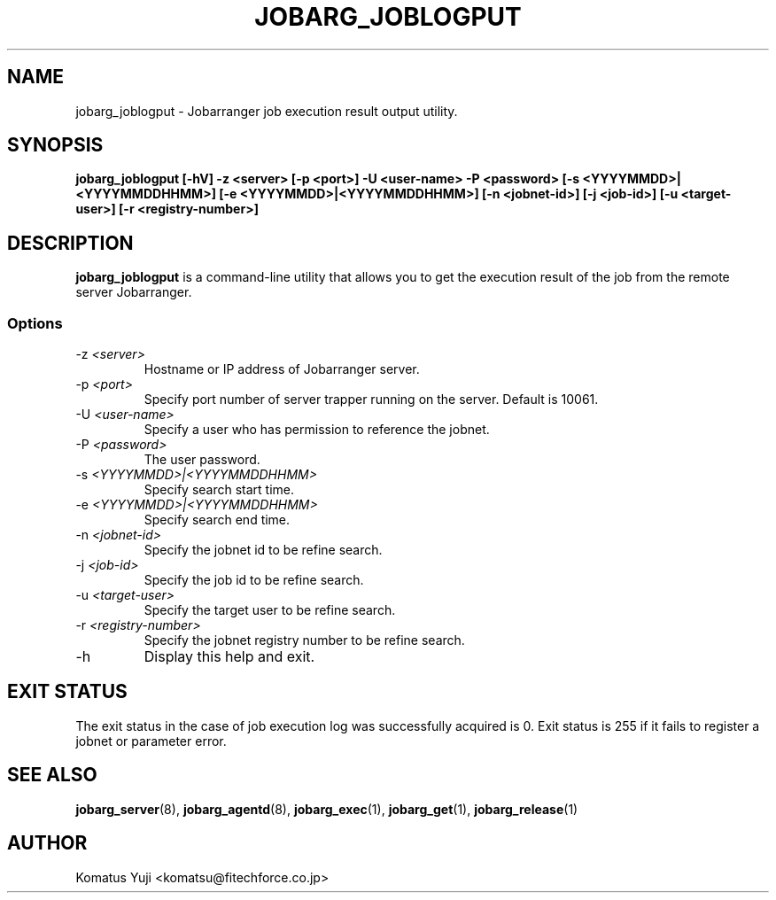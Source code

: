 .TH JOBARG_JOBLOGPUT 1 "17 March 2014"
.if n .ad l
.SH NAME
jobarg_joblogput \- Jobarranger job execution result output utility.
.SH SYNOPSIS
.B jobarg_joblogput [-hV] -z <server> [-p <port>] -U <user-name> -P <password> [-s <YYYYMMDD>|<YYYYMMDDHHMM>] [-e <YYYYMMDD>|<YYYYMMDDHHMM>] [-n <jobnet-id>] [-j <job-id>] [-u <target-user>] [-r <registry-number>]
.SH DESCRIPTION
.B jobarg_joblogput
is a command-line utility that allows you to get the execution result of the job from the remote server Jobarranger.
.SS Options
.IP "-z \fI<server>\fR"
Hostname or IP address of Jobarranger server.
.IP "-p \fI<port>\fR"
Specify port number of server trapper running on the server. Default is 10061.
.IP "-U \fI<user-name>\fR"
Specify a user who has permission to reference the jobnet.
.IP "-P \fI<password>\fR"
The user password.
.IP "-s \fI<YYYYMMDD>|<YYYYMMDDHHMM>\fR"
Specify search start time.
.IP "-e \fI<YYYYMMDD>|<YYYYMMDDHHMM>\fR"
Specify search end time.
.IP "-n \fI<jobnet-id>\fR"
Specify the jobnet id to be refine search.
.IP "-j \fI<job-id>\fR"
Specify the job id to be refine search.
.IP "-u \fI<target-user>\fR"
Specify the target user to be refine search.
.IP "-r \fI<registry-number>\fR"
Specify the jobnet registry number to be refine search.
.IP "-h\fR"
Display this help and exit.
.SH "EXIT STATUS"
The exit status in the case of job execution log was successfully acquired is 0.
Exit status is 255 if it fails to register a jobnet or parameter error.
.SH "SEE ALSO"
.BR jobarg_server (8),
.BR jobarg_agentd (8),
.BR jobarg_exec (1),
.BR jobarg_get (1),
.BR jobarg_release (1)
.SH AUTHOR
Komatus Yuji <komatsu@fitechforce.co.jp>

